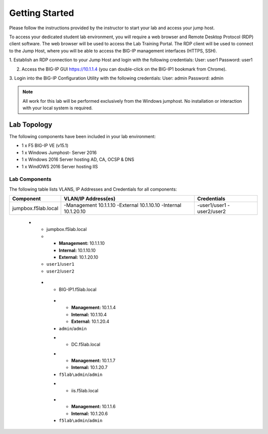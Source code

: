 Getting Started
---------------

.. TODO:: Complete getting started instructions

Please follow the instructions provided by the instructor to start your
lab and access your jump host.

To access your dedicated student lab environment, you will require a web browser and Remote Desktop Protocol (RDP) client software. The web browser will be used to access the Lab Training Portal. The RDP client will be used to connect to the Jump Host, where you will be able to access the BIG-IP management interfaces (HTTPS, SSH).

1. Establish an RDP connection to your Jump Host and login with the following credentials:
User: user1
Password: user1

2. Access the BIG-IP GUI https://10.1.1.4 (you can double-click on the BIG-IP1 bookmark from Chrome).

3. Login into the BIG-IP Configuration Utility with the following credentials:
User: admin
Password: admin

.. NOTE::
	 All work for this lab will be performed exclusively from the Windows
	 jumphost. No installation or interaction with your local system is
	 required.

Lab Topology
~~~~~~~~~~~~

.. TODO:: Complete lab topology

The following components have been included in your lab environment:

- 1 x F5 BIG-IP VE (v15.1)
- 1 x Windows Jumphost- Server 2016
- 1 x Windows 2016 Server hosting AD, CA, OCSP & DNS
- 1 x WindOWS 2016 Server hosting IIS

Lab Components
^^^^^^^^^^^^^^

.. TODO:: Complete lab components table

The following table lists VLANS, IP Addresses and Credentials for all
components:

+------------------------+------------------------+--------------+
| Component              | VLAN/IP Address(es)    | Credentials  | 
+========================+========================+==============+
| jumpbox.f5lab.local    | -Management 10.1.1.10  | -user1/user1 | 
|                        | -External   10.1.10.10 | -user2/user2 | 
|                        | -Internal   10.1.20.10 |              |
+------------------------+------------+-----------+--------------+


   
    * - jumpbox.f5lab.local
      - - **Management:** 10.1.1.10
        - **Internal:** 10.1.10.10
        - **External:** 10.1.20.10
      - ``user1``/``user1``
      - ``user2``/``user2``
     * - BIG-IP1.f5lab.local
      - - **Management:** 10.1.1.4
        - **Internal:** 10.1.10.4
        - **External:** 10.1.20.4
      - ``admin``/``admin``
      * - DC.f5lab.local
      - - **Management:** 10.1.1.7
        - **Internal:** 10.1.20.7
      - ``f5lab\admin``/``admin``
      * - iis.f5lab.local
      - - **Management:** 10.1.1.6
        - **Internal:** 10.1.20.6
      - ``f5lab\admin``/``admin``
      


